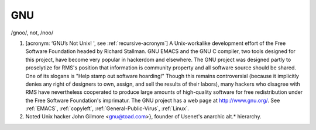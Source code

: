 .. _GNU:

============================================================
GNU
============================================================

/gnoo/, not, /noo/

1.
   [acronym: ‘GNU’s Not Unix!
   ', see :ref:`recursive-acronym`\] A Unix-workalike development effort of the Free Software Foundation headed by Richard Stallman.
   GNU EMACS and the GNU C compiler, two tools designed for this project, have become very popular in hackerdom and elsewhere.
   The GNU project was designed partly to proselytize for RMS's position that information is community property and all software source should be shared.
   One of its slogans is "Help stamp out software hoarding!"
   Though this remains controversial (because it implicitly denies any right of designers to own, assign, and sell the results of their labors), many hackers who disagree with RMS have nevertheless cooperated to produce large amounts of high-quality software for free redistribution under the Free Software Foundation's imprimatur.
   The GNU project has a web page at `http://www.gnu.org/ <http://www.gnu.org/>`_.
   See :ref:`EMACS`\, :ref:`copyleft`\, :ref:`General-Public-Virus`\, :ref:`Linux`\.

2.
   Noted Unix hacker John Gilmore <gnu@toad.com>}, founder of Usenet's anarchic alt.\* hierarchy.

